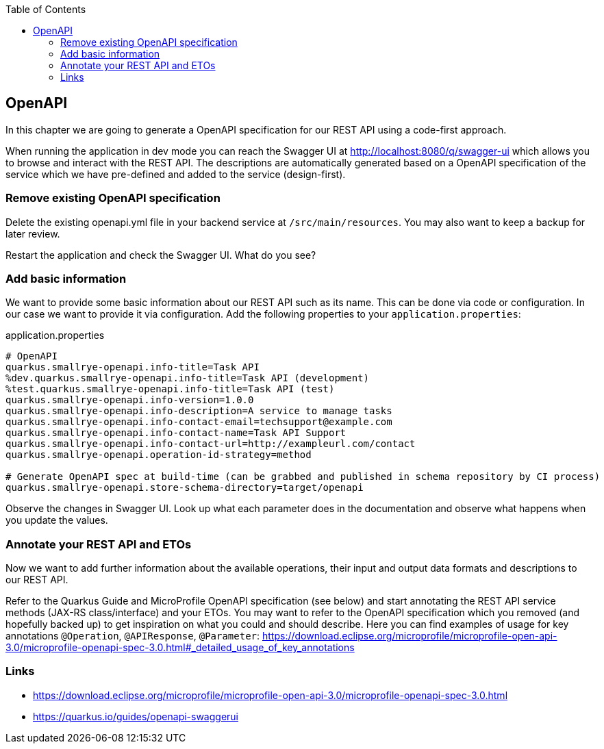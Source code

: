 :toc: macro
toc::[]

== OpenAPI

In this chapter we are going to generate a OpenAPI specification for our REST API using a code-first approach.

When running the application in dev mode you can reach the Swagger UI at http://localhost:8080/q/swagger-ui which allows you to browse and interact with the REST API.
The descriptions are automatically generated based on a OpenAPI specification of the service which we have pre-defined and added to the service (design-first).

=== Remove existing OpenAPI specification

Delete the existing openapi.yml file in your backend service at `+/src/main/resources+`. You may also want to keep a backup for later review. 

Restart the application and check the Swagger UI. What do you see?

=== Add basic information

We want to provide some basic information about our REST API such as its name. This can be done via code or configuration. In our case we want to provide it via configuration. 
Add the following properties to your `+application.properties+`:

.application.properties
----
# OpenAPI
quarkus.smallrye-openapi.info-title=Task API
%dev.quarkus.smallrye-openapi.info-title=Task API (development)
%test.quarkus.smallrye-openapi.info-title=Task API (test)
quarkus.smallrye-openapi.info-version=1.0.0
quarkus.smallrye-openapi.info-description=A service to manage tasks
quarkus.smallrye-openapi.info-contact-email=techsupport@example.com
quarkus.smallrye-openapi.info-contact-name=Task API Support
quarkus.smallrye-openapi.info-contact-url=http://exampleurl.com/contact
quarkus.smallrye-openapi.operation-id-strategy=method

# Generate OpenAPI spec at build-time (can be grabbed and published in schema repository by CI process)
quarkus.smallrye-openapi.store-schema-directory=target/openapi
----

Observe the changes in Swagger UI. Look up what each parameter does in the documentation and observe what happens when you update the values.

=== Annotate your REST API and ETOs

Now we want to add further information about the available operations, their input and output data formats and descriptions to our REST API.

Refer to the Quarkus Guide and MicroProfile OpenAPI specification (see below) and start annotating the REST API service methods (JAX-RS class/interface) and your ETOs. You may want to refer to the OpenAPI specification which you removed (and hopefully backed up) to get inspiration on what you could and should describe. Here you can find examples of usage for key annotations `+@Operation+`, `+@APIResponse+`, `+@Parameter+`: https://download.eclipse.org/microprofile/microprofile-open-api-3.0/microprofile-openapi-spec-3.0.html#_detailed_usage_of_key_annotations

=== Links

- https://download.eclipse.org/microprofile/microprofile-open-api-3.0/microprofile-openapi-spec-3.0.html
- https://quarkus.io/guides/openapi-swaggerui

